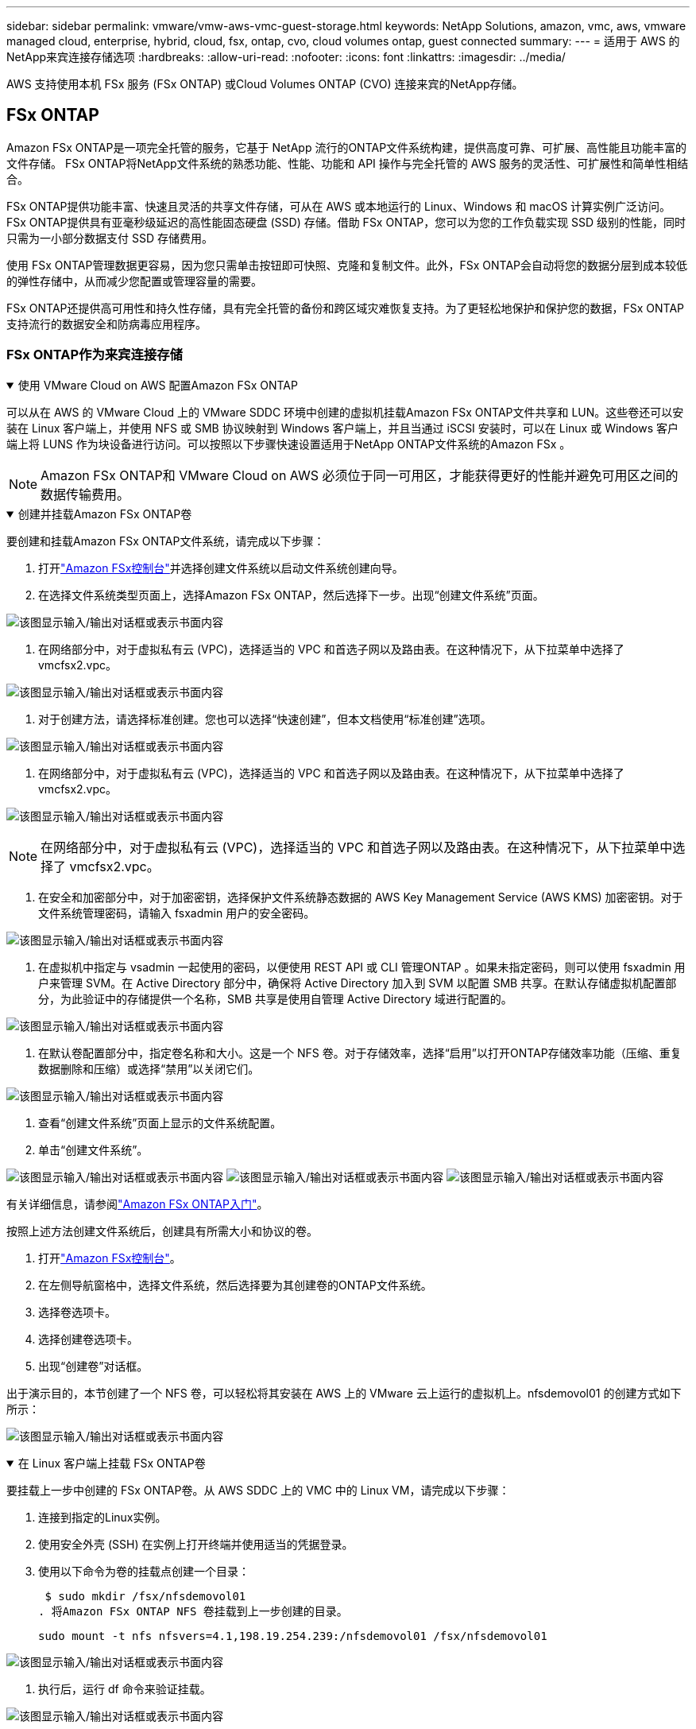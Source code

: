 ---
sidebar: sidebar 
permalink: vmware/vmw-aws-vmc-guest-storage.html 
keywords: NetApp Solutions, amazon, vmc, aws, vmware managed cloud, enterprise, hybrid, cloud, fsx, ontap, cvo, cloud volumes ontap, guest connected 
summary:  
---
= 适用于 AWS 的NetApp来宾连接存储选项
:hardbreaks:
:allow-uri-read: 
:nofooter: 
:icons: font
:linkattrs: 
:imagesdir: ../media/


[role="lead"]
AWS 支持使用本机 FSx 服务 (FSx ONTAP) 或Cloud Volumes ONTAP (CVO) 连接来宾的NetApp存储。



== FSx ONTAP

Amazon FSx ONTAP是一项完全托管的服务，它基于 NetApp 流行的ONTAP文件系统构建，提供高度可靠、可扩展、高性能且功能丰富的文件存储。  FSx ONTAP将NetApp文件系统的熟悉功能、性能、功能和 API 操作与完全托管的 AWS 服务的灵活性、可扩展性和简单性相结合。

FSx ONTAP提供功能丰富、快速且灵活的共享文件存储，可从在 AWS 或本地运行的 Linux、Windows 和 macOS 计算实例广泛访问。 FSx ONTAP提供具有亚毫秒级延迟的高性能固态硬盘 (SSD) 存储。借助 FSx ONTAP，您可以为您的工作负载实现 SSD 级别的性能，同时只需为一小部分数据支付 SSD 存储费用。

使用 FSx ONTAP管理数据更容易，因为您只需单击按钮即可快照、克隆和复制文件。此外，FSx ONTAP会自动将您的数据分层到成本较低的弹性存储中，从而减少您配置或管理容量的需要。

FSx ONTAP还提供高可用性和持久性存储，具有完全托管的备份和跨区域灾难恢复支持。为了更轻松地保护和保护您的数据，FSx ONTAP支持流行的数据安全和防病毒应用程序。



=== FSx ONTAP作为来宾连接存储

.使用 VMware Cloud on AWS 配置Amazon FSx ONTAP
[%collapsible%open]
====
可以从在 AWS 的 VMware Cloud 上的 VMware SDDC 环境中创建的虚拟机挂载Amazon FSx ONTAP文件共享和 LUN。这些卷还可以安装在 Linux 客户端上，并使用 NFS 或 SMB 协议映射到 Windows 客户端上，并且当通过 iSCSI 安装时，可以在 Linux 或 Windows 客户端上将 LUNS 作为块设备进行访问。可以按照以下步骤快速设置适用于NetApp ONTAP文件系统的Amazon FSx 。


NOTE: Amazon FSx ONTAP和 VMware Cloud on AWS 必须位于同一可用区，才能获得更好的性能并避免可用区之间的数据传输费用。

====
.创建并挂载Amazon FSx ONTAP卷
[%collapsible%open]
====
要创建和挂载Amazon FSx ONTAP文件系统，请完成以下步骤：

. 打开link:https://console.aws.amazon.com/fsx/["Amazon FSx控制台"]并选择创建文件系统以启动文件系统创建向导。
. 在选择文件系统类型页面上，选择Amazon FSx ONTAP，然后选择下一步。出现“创建文件系统”页面。


image:aws-fsx-guest-001.png["该图显示输入/输出对话框或表示书面内容"]

. 在网络部分中，对于虚拟私有云 (VPC)，选择适当的 VPC 和首选子网以及路由表。在这种情况下，从下拉菜单中选择了 vmcfsx2.vpc。


image:aws-fsx-guest-002.png["该图显示输入/输出对话框或表示书面内容"]

. 对于创建方法，请选择标准创建。您也可以选择“快速创建”，但本文档使用“标准创建”选项。


image:aws-fsx-guest-003.png["该图显示输入/输出对话框或表示书面内容"]

. 在网络部分中，对于虚拟私有云 (VPC)，选择适当的 VPC 和首选子网以及路由表。在这种情况下，从下拉菜单中选择了 vmcfsx2.vpc。


image:aws-fsx-guest-004.png["该图显示输入/输出对话框或表示书面内容"]


NOTE: 在网络部分中，对于虚拟私有云 (VPC)，选择适当的 VPC 和首选子网以及路由表。在这种情况下，从下拉菜单中选择了 vmcfsx2.vpc。

. 在安全和加密部分中，对于加密密钥，选择保护文件系统静态数据的 AWS Key Management Service (AWS KMS) 加密密钥。对于文件系统管理密码，请输入 fsxadmin 用户的安全密码。


image:aws-fsx-guest-005.png["该图显示输入/输出对话框或表示书面内容"]

. 在虚拟机中指定与 vsadmin 一起使用的密码，以便使用 REST API 或 CLI 管理ONTAP 。如果未指定密码，则可以使用 fsxadmin 用户来管理 SVM。在 Active Directory 部分中，确保将 Active Directory 加入到 SVM 以配置 SMB 共享。在默认存储虚拟机配置部分，为此验证中的存储提供一个名称，SMB 共享是使用自管理 Active Directory 域进行配置的。


image:aws-fsx-guest-006.png["该图显示输入/输出对话框或表示书面内容"]

. 在默认卷配置部分中，指定卷名称和大小。这是一个 NFS 卷。对于存储效率，选择“启用”以打开ONTAP存储效率功能（压缩、重复数据删除和压缩）或选择“禁用”以关闭它们。


image:aws-fsx-guest-007.png["该图显示输入/输出对话框或表示书面内容"]

. 查看“创建文件系统”页面上显示的文件系统配置。
. 单击“创建文件系统”。


image:aws-fsx-guest-008.png["该图显示输入/输出对话框或表示书面内容"] image:aws-fsx-guest-009.png["该图显示输入/输出对话框或表示书面内容"] image:aws-fsx-guest-010.png["该图显示输入/输出对话框或表示书面内容"]

有关详细信息，请参阅link:https://docs.aws.amazon.com/fsx/latest/ONTAPGuide/getting-started.html["Amazon FSx ONTAP入门"]。

按照上述方法创建文件系统后，创建具有所需大小和协议的卷。

. 打开link:https://console.aws.amazon.com/fsx/["Amazon FSx控制台"]。
. 在左侧导航窗格中，选择文件系统，然后选择要为其创建卷的ONTAP文件系统。
. 选择卷选项卡。
. 选择创建卷选项卡。
. 出现“创建卷”对话框。


出于演示目的，本节创建了一个 NFS 卷，可以轻松将其安装在 AWS 上的 VMware 云上运行的虚拟机上。nfsdemovol01 的创建方式如下所示：

image:aws-fsx-guest-011.png["该图显示输入/输出对话框或表示书面内容"]

====
.在 Linux 客户端上挂载 FSx ONTAP卷
[%collapsible%open]
====
要挂载上一步中创建的 FSx ONTAP卷。从 AWS SDDC 上的 VMC 中的 Linux VM，请完成以下步骤：

. 连接到指定的Linux实例。
. 使用安全外壳 (SSH) 在实例上打开终端并使用适当的凭据登录。
. 使用以下命令为卷的挂载点创建一个目录：
+
 $ sudo mkdir /fsx/nfsdemovol01
. 将Amazon FSx ONTAP NFS 卷挂载到上一步创建的目录。
+
 sudo mount -t nfs nfsvers=4.1,198.19.254.239:/nfsdemovol01 /fsx/nfsdemovol01


image:aws-fsx-guest-020.png["该图显示输入/输出对话框或表示书面内容"]

. 执行后，运行 df 命令来验证挂载。


image:aws-fsx-guest-021.png["该图显示输入/输出对话框或表示书面内容"]

.在 Linux 客户端上挂载 FSx ONTAP卷
video::c3befe1b-4f32-4839-a031-b01200fb6d60[panopto]
====
.将 FSx ONTAP卷附加到 Microsoft Windows 客户端
[%collapsible%open]
====
要管理和映射Amazon FSx文件系统上的文件共享，必须使用共享文件夹 GUI。

. 打开开始菜单并使用以管理员身份运行 fsmgmt.msc。执行此操作将打开共享文件夹 GUI 工具。
. 单击操作 > 所有任务并选择连接到另一台计算机。
. 对于另一台计算机，输入存储虚拟机 (SVM) 的 DNS 名称。例如，本例中使用 FSXSMBTESTING01.FSXTESTING.LOCAL。



NOTE: 在Amazon FSx控制台上找到 SVM 的 DNS 名称，选择存储虚拟机，选择 SVM，然后向下滚动到终端节点以找到 SMB DNS 名称。单击“OK”。  Amazon FSx文件系统出现在共享文件夹列表中。

image:aws-fsx-guest-022.png["该图显示输入/输出对话框或表示书面内容"]

. 在共享文件夹工具中，选择左侧窗格中的共享以查看Amazon FSx文件系统的活动共享。


image:aws-fsx-guest-023.png["该图显示输入/输出对话框或表示书面内容"]

. 现在选择一个新的共享并完成创建共享文件夹向导。


image:aws-fsx-guest-024.png["该图显示输入/输出对话框或表示书面内容"] image:aws-fsx-guest-025.png["该图显示输入/输出对话框或表示书面内容"]

要了解有关在Amazon FSx文件系统上创建和管理 SMB 共享的更多信息，请参阅link:https://docs.aws.amazon.com/fsx/latest/ONTAPGuide/create-smb-shares.html["创建 SMB 共享"]。

. 连接建立后，即可连接 SMB 共享并用于应用程序数据。为此，复制共享路径并使用映射网络驱动器选项将卷挂载到 AWS SDDC 上 VMware Cloud 上运行的虚拟机上。


image:aws-fsx-guest-026.png["该图显示输入/输出对话框或表示书面内容"]

====
.使用 iSCSI 将 FSx ONTAP LUN 连接到主机
[%collapsible%open]
====
.使用 iSCSI 将 FSx ONTAP LUN 连接到主机
video::0d03e040-634f-4086-8cb5-b01200fb8515[panopto]
FSx 的 iSCSI 流量通过上一节提供的路由遍历 VMware Transit Connect/AWS Transit Gateway。要在Amazon FSx ONTAP中配置 LUN，请按照以下文档操作link:https://docs.aws.amazon.com/fsx/latest/ONTAPGuide/supported-fsx-clients.html["此处"]。

在 Linux 客户端上，确保 iSCSI 守护程序正在运行。配置 LUN 后，请参阅有关使用 Ubuntu 配置 iSCSI 的详细指南（作为示例）link:https://ubuntu.com/server/docs/service-iscsi["此处"] 。

本文描述了如何将 iSCSI LUN 连接到 Windows 主机：

====
.在 FSx ONTAP中配置 LUN：
[%collapsible%open]
====
. 使用 FSx for ONTAP文件系统的管理端口访问NetApp ONTAP CLI。
. 按照大小调整输出的指示创建具有所需大小的 LUN。
+
 FsxId040eacc5d0ac31017::> lun create -vserver vmcfsxval2svm -volume nimfsxscsivol -lun nimofsxlun01 -size 5gb -ostype windows -space-reserve enabled


在此示例中，我们创建了一个大小为 5g（5368709120）的 LUN。

. 创建必要的 igroup 来控制哪些主机可以访问特定的 LUN。


[listing]
----
FsxId040eacc5d0ac31017::> igroup create -vserver vmcfsxval2svm -igroup winIG -protocol iscsi -ostype windows -initiator iqn.1991-05.com.microsoft:vmcdc01.fsxtesting.local

FsxId040eacc5d0ac31017::> igroup show

Vserver   Igroup       Protocol OS Type  Initiators

--------- ------------ -------- -------- ------------------------------------

vmcfsxval2svm

          ubuntu01     iscsi    linux    iqn.2021-10.com.ubuntu:01:initiator01

vmcfsxval2svm

          winIG        iscsi    windows  iqn.1991-05.com.microsoft:vmcdc01.fsxtesting.local
----
显示了两个条目。

. 使用以下命令将 LUN 映射到 igroup：


[listing]
----
FsxId040eacc5d0ac31017::> lun map -vserver vmcfsxval2svm -path /vol/nimfsxscsivol/nimofsxlun01 -igroup winIG

FsxId040eacc5d0ac31017::> lun show

Vserver   Path                            State   Mapped   Type        Size

--------- ------------------------------- ------- -------- -------- --------

vmcfsxval2svm

          /vol/blocktest01/lun01          online  mapped   linux         5GB

vmcfsxval2svm

          /vol/nimfsxscsivol/nimofsxlun01 online  mapped   windows       5GB
----
显示了两个条目。

. 将新配置的 LUN 连接到 Windows VM：


要将新的 LUN 连接到位于 VMware cloud on AWS SDDC 上的 Windows 主机，请完成以下步骤：

. 通过 RDP 连接到 VMware Cloud on AWS SDDC 上托管的 Windows VM。
. 导航到服务器管理器 > 仪表板 > 工具 > iSCSI 启动器以打开 iSCSI 启动器属性对话框。
. 在“发现”选项卡中，单击“发现门户”或“添加门户”，然后输入 iSCSI 目标端口的 IP 地址。
. 从“目标”选项卡中，选择发现的目标，然后单击“登录”或“连接”。
. 选择启用多路径，然后选择“计算机启动时自动恢复此连接”或“将此连接添加到收藏目标列表”。单击“高级”。



NOTE: Windows 主机必须与群集中的每个节点建立 iSCSI 连接。本机 DSM 选择最佳路径以供使用。

image:aws-fsx-guest-030.png["该图显示输入/输出对话框或表示书面内容"]

存储虚拟机 (SVM) 上的 LUN 对于 Windows 主机来说显示为磁盘。主机不会自动发现任何新添加的磁盘。通过完成以下步骤触发手动重新扫描以发现磁盘：

. 打开 Windows 计算机管理实用程序：开始 > 管理工具 > 计算机管理。
. 在导航树中展开存储节点。
. 单击“磁盘管理”。
. 单击操作 > 重新扫描磁盘。


image:aws-fsx-guest-031.png["该图显示输入/输出对话框或表示书面内容"]

当 Windows 主机首次访问新的 LUN 时，它没有分区或文件系统。通过完成以下步骤初始化 LUN，并（可选）使用文件系统格式化 LUN：

. 启动 Windows 磁盘管理。
. 右键单击 LUN，然后选择所需的磁盘或分区类型。
. 按照向导中的说明进行操作。在此示例中，已安装驱动器 F:。


image:aws-fsx-guest-032.png["该图显示输入/输出对话框或表示书面内容"]

====


== Cloud Volumes ONTAP (CVO)

Cloud Volumes ONTAP（或称 CVO）是基于 NetApp 的ONTAP存储软件构建的业界领先的云数据管理解决方案，可在 Amazon Web Services (AWS)、Microsoft Azure 和 Google Cloud Platform (GCP) 上原生使用。

它是ONTAP的软件定义版本，使用云原生存储，允许您在云端和本地使用相同的存储软件，从而无需重新培训 IT 人员采用全新方法来管理数据。

CVO 使客户能够无缝地将数据从边缘移动到数据中心、云端并返回，从而将您的混合云整合在一起 - 所有这些都通过单一窗格管理控制台NetApp Cloud Manager 进行管理。

CVO 的设计旨在提供极致的性能和先进的数据管理功能，以满足您在云端最苛刻的应用程序



=== Cloud Volumes ONTAP (CVO) 作为来宾连接存储

.在 AWS 中部署新的Cloud Volumes ONTAP实例（自行部署）
[%collapsible%open]
====
可以从在 VMware Cloud on AWS SDDC 环境中创建的虚拟机挂载Cloud Volumes ONTAP共享和 LUN。这些卷还可以安装在本机 AWS VM Linux Windows 客户端上，并且当通过 iSCSI 安装时，可以在 Linux 或 Windows 客户端上将 LUNS 作为块设备访问，因为Cloud Volumes ONTAP支持 iSCSI、SMB 和 NFS 协议。只需几个简单的步骤即可设置Cloud Volumes ONTAP卷。

要将卷从本地环境复制到云以实现灾难恢复或迁移，请使用站点到站点 VPN 或 DirectConnect 建立与 AWS 的网络连接。将数据从本地复制到Cloud Volumes ONTAP超出了本文档的范围。要在本地和Cloud Volumes ONTAP系统之间复制数据，请参阅link:https://docs.netapp.com/us-en/occm/task_replicating_data.html#setting-up-data-replication-between-systems["设置系统之间的数据复制"]。


NOTE: 使用link:https://cloud.netapp.com/cvo-sizer["Cloud Volumes ONTAP大小调整器"]准确确定Cloud Volumes ONTAP实例的大小。此外，监控本地性能以用作Cloud Volumes ONTAP大小调整器的输入。

. 登录NetApp Cloud Central；显示 Fabric View 屏幕。找到Cloud Volumes ONTAP选项卡并选择转到云管理器。登录后，将显示 Canvas 屏幕。


image:aws-cvo-guest-001.png["该图显示输入/输出对话框或表示书面内容"]

. 在云管理器主页上，单击添加工作环境，然后选择 AWS 作为云和系统配置类型。


image:aws-cvo-guest-002.png["该图显示输入/输出对话框或表示书面内容"]

. 提供要创建的环境的详细信息，包括环境名称和管理员凭据。单击“Continue”。


image:aws-cvo-guest-003.png["该图显示输入/输出对话框或表示书面内容"]

. 选择Cloud Volumes ONTAP部署的附加服务，包括BlueXP分类、 BlueXP backup and recovery以及Cloud Insights。单击“Continue”。


image:aws-cvo-guest-004.png["该图显示输入/输出对话框或表示书面内容"]

. 在 HA 部署模型页面上，选择多可用区配置。


image:aws-cvo-guest-005.png["该图显示输入/输出对话框或表示书面内容"]

. 在“区域和 VPC”页面，输入网络信息，然后单击“继续”。


image:aws-cvo-guest-006.png["该图显示输入/输出对话框或表示书面内容"]

. 在“连接和 SSH 身份验证”页面上，选择 HA 对和中介的连接方法。


image:aws-cvo-guest-007.png["该图显示输入/输出对话框或表示书面内容"]

. 指定浮动 IP 地址，然后单击继续。


image:aws-cvo-guest-008.png["该图显示输入/输出对话框或表示书面内容"]

. 选择适当的路由表以包含到浮动 IP 地址的路由，然后单击继续。


image:aws-cvo-guest-009.png["该图显示输入/输出对话框或表示书面内容"]

. 在数据加密页面上，选择 AWS 托管加密。


image:aws-cvo-guest-010.png["该图显示输入/输出对话框或表示书面内容"]

. 选择许可证选项：按使用量付费或使用现有许可证的 BYOL。在此示例中，使用了按使用量付费选项。


image:aws-cvo-guest-011.png["该图显示输入/输出对话框或表示书面内容"]

. 根据要在 AWS SDDC 上的 VMware 云上运行的虚拟机上部署的工作负载类型，在几个可用的预配置包中进行选择。


image:aws-cvo-guest-012.png["该图显示输入/输出对话框或表示书面内容"]

. 在“审核并批准”页面上，审核并确认选择。要创建Cloud Volumes ONTAP实例，请单击“开始”。


image:aws-cvo-guest-013.png["该图显示输入/输出对话框或表示书面内容"]

. 配置Cloud Volumes ONTAP后，它会列在 Canvas 页面上的工作环境中。


image:aws-cvo-guest-014.png["该图显示输入/输出对话框或表示书面内容"]

====
.SMB 卷的附加配置
[%collapsible%open]
====
. 工作环境准备好后，请确保 CIFS 服务器配置了适当的 DNS 和 Active Directory 配置参数。在创建 SMB 卷之前，需要执行此步骤。


image:aws-cvo-guest-020.png["该图显示输入/输出对话框或表示书面内容"]

. 选择要创建卷的 CVO 实例，然后单击“创建卷”选项。选择适当的大小，云管理器选择包含的聚合或使用高级分配机制放置在特定的聚合上。对于此演示，选择 SMB 作为协议。


image:aws-cvo-guest-021.png["该图显示输入/输出对话框或表示书面内容"]

. 卷配置完成后，可在“卷”窗格下使用。由于已配置 CIFS 共享，因此您应该授予用户或组对文件和文件夹的权限，并验证这些用户是否可以访问共享并创建文件。


image:aws-cvo-guest-022.png["该图显示输入/输出对话框或表示书面内容"]

. 创建卷后，使用 mount 命令从 AWS SDDC 主机中 VMware Cloud 上运行的虚拟机连接到共享。
. 复制以下路径并使用映射网络驱动器选项将卷挂载到 AWS SDDC 中 VMware Cloud 上运行的虚拟机上。


image:aws-cvo-guest-023.png["该图显示输入/输出对话框或表示书面内容"] image:aws-cvo-guest-024.png["该图显示输入/输出对话框或表示书面内容"]

====
.将 LUN 连接到主机
[%collapsible%open]
====
要将Cloud Volumes ONTAP LUN 连接到主机，请完成以下步骤：

. 在 Cloud Manager Canvas 页面上，双击Cloud Volumes ONTAP工作环境以创建和管理卷。
. 单击添加卷 > 新卷，选择 iSCSI，然后单击创建启动器组。单击“Continue”。


image:aws-cvo-guest-030.png["该图显示输入/输出对话框或表示书面内容"] image:aws-cvo-guest-031.png["该图显示输入/输出对话框或表示书面内容"]

. 配置卷后，选择该卷，然后单击目标 IQN。要复制 iSCSI 限定名称 (IQN)，请单击复制。建立从主机到 LUN 的 iSCSI 连接。


要对位于 VMware Cloud on AWS SDDC 上的主机完成相同操作，请完成以下步骤：

. 通过 RDP 连接到 AWS 上的 VMware 云上托管的 VM。
. 打开 iSCSI 发起程序属性对话框：服务器管理器 > 仪表板 > 工具 > iSCSI 发起程序。
. 在“发现”选项卡中，单击“发现门户”或“添加门户”，然后输入 iSCSI 目标端口的 IP 地址。
. 从“目标”选项卡中，选择发现的目标，然后单击“登录”或“连接”。
. 选择启用多路径，然后选择计算机启动时自动恢复此连接或将此连接添加到收藏目标列表。单击“高级”。



NOTE: Windows 主机必须与群集中的每个节点建立 iSCSI 连接。本机 DSM 选择最佳路径以供使用。

image:aws-cvo-guest-032.png["该图显示输入/输出对话框或表示书面内容"]

SVM 中的 LUN 对 Windows 主机来说显示为磁盘。主机不会自动发现任何新添加的磁盘。通过完成以下步骤触发手动重新扫描以发现磁盘：

. 打开 Windows 计算机管理实用程序：开始 > 管理工具 > 计算机管理。
. 在导航树中展开存储节点。
. 单击“磁盘管理”。
. 单击操作 > 重新扫描磁盘。


image:aws-cvo-guest-033.png["该图显示输入/输出对话框或表示书面内容"]

当 Windows 主机首次访问新的 LUN 时，它没有分区或文件系统。初始化 LUN；并且（可选）通过完成以下步骤使用文件系统格式化 LUN：

. 启动 Windows 磁盘管理。
. 右键单击 LUN，然后选择所需的磁盘或分区类型。
. 按照向导中的说明进行操作。在此示例中，已安装驱动器 F:。


image:aws-cvo-guest-034.png["该图显示输入/输出对话框或表示书面内容"]

在 Linux 客户端上，确保 iSCSI 守护程序正在运行。配置 LUN 后，请参阅有关 Linux 发行版的 iSCSI 配置的详细指南。例如，Ubuntu iSCSI 配置可以找到link:https://ubuntu.com/server/docs/service-iscsi["此处"]。要验证，请从 shell 运行 lsblk cmd。

====
.在 Linux 客户端上挂载Cloud Volumes ONTAP NFS 卷
[%collapsible%open]
====
要从 AWS SDDC 上的 VMC 内的虚拟机挂载Cloud Volumes ONTAP (DIY) 文件系统，请完成以下步骤：

. 连接到指定的Linux实例。
. 使用安全外壳 (SSH) 在实例上打开终端并使用适当的凭据登录。
. 使用以下命令为卷的挂载点创建一个目录。
+
 $ sudo mkdir /fsxcvotesting01/nfsdemovol01
. 将Amazon FSx ONTAP NFS 卷挂载到上一步创建的目录。
+
 sudo mount -t nfs nfsvers=4.1,172.16.0.2:/nfsdemovol01 /fsxcvotesting01/nfsdemovol01


image:aws-cvo-guest-040.png["该图显示输入/输出对话框或表示书面内容"] image:aws-cvo-guest-041.png["该图显示输入/输出对话框或表示书面内容"]

====